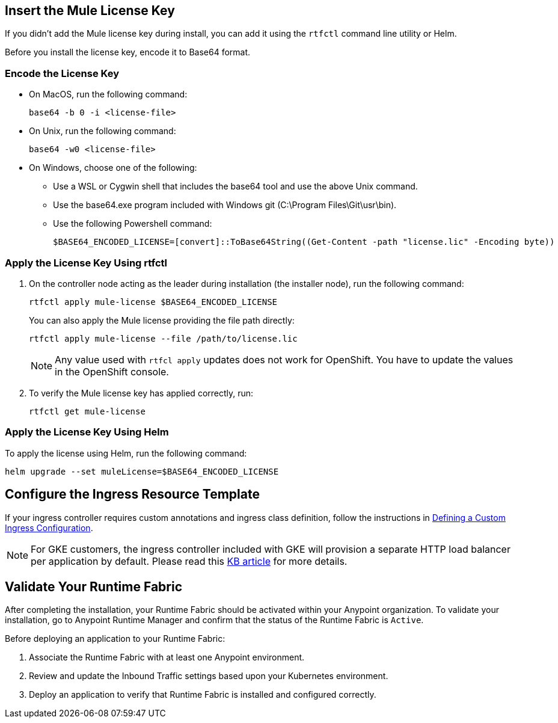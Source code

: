 // tag::licenseKey[]
== Insert the Mule License Key

If you didn’t add the Mule license key during install, you can add it using the `rtfctl` command line utility or Helm.

Before you install the license key, encode it to Base64 format.

=== Encode the License Key

* On MacOS, run the following command:
+
[source,copy]
----
base64 -b 0 -i <license-file>
----
+
* On Unix, run the following command:
+
[source,copy]
----
base64 -w0 <license-file>
----
+
* On Windows, choose one of the following:

** Use a WSL or Cygwin shell that includes the base64 tool and use the above Unix command.
** Use the base64.exe program included with Windows git (C:\Program Files\Git\usr\bin).
** Use the following Powershell command:
+
[source,copy]
----
$BASE64_ENCODED_LICENSE=[convert]::ToBase64String((Get-Content -path "license.lic" -Encoding byte))
----

=== Apply the License Key Using rtfctl

. On the controller node acting as the leader during installation (the installer node), run the following command: 
+
[source,copy]
----
rtfctl apply mule-license $BASE64_ENCODED_LICENSE
----
+
You can also apply the Mule license providing the file path directly:
+
[source,copy]
----
rtfctl apply mule-license --file /path/to/license.lic
----
+
[NOTE]
Any value used with `rtfcl apply` updates does not work for OpenShift. You have to update the values in the OpenShift console.

. To verify the Mule license key has applied correctly, run:
+
[source,copy]
----
rtfctl get mule-license
----

=== Apply the License Key Using Helm

To apply the license using Helm, run the following command:

[source,copy]
----
helm upgrade --set muleLicense=$BASE64_ENCODED_LICENSE
----
// end::licenseKey[]

// tag::ingressResource[]

== Configure the Ingress Resource Template

If your ingress controller requires custom annotations and ingress class definition, follow the instructions in xref:custom-ingress-configuration.adoc[Defining a Custom Ingress Configuration].

[NOTE]
====
For GKE customers, the ingress controller included with GKE will provision a separate HTTP load balancer per application by default. Please read this link:https://help.mulesoft.com/s/article/Default-Ingress-Controller-Behavior-with-Runtime-Fabric-on-GKE[KB article] for more details.
====
// end::ingressResource[]

// tag::validate[]
== Validate Your Runtime Fabric

After completing the installation, your Runtime Fabric should be activated within your Anypoint organization. To validate your installation, go to Anypoint Runtime Manager and confirm that the status of the Runtime Fabric is `Active`.

Before deploying an application to your Runtime Fabric:

. Associate the Runtime Fabric with at least one Anypoint environment.
. Review and update the Inbound Traffic settings based upon your Kubernetes environment.
. Deploy an application to verify that Runtime Fabric is installed and configured correctly.
// end::validate[]
